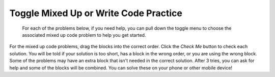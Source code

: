 .. qnum::
   :prefix: 1-8-
   :start: 1   

Toggle Mixed Up or Write Code Practice
=========================================================

 For each of the problems below, if you need help, you can pull down the toggle menu to choose the associated mixed up code problem to help you get started.

For the mixed up code problems, drag the blocks into the correct order. Click the *Check Me* button to check each solution.  You will be told if your solution is too short, has a block in the wrong order, or you are using the wrong block.  Some of the problems may have an extra block that isn't needed in the correct solution. After 3 tries, you can ask for help and some of the blocks will be combined. You can solve these on your phone or other mobile device!


.. selectquestion:: select_u1_muc_wc1
   :fromid: u1_muc_wc1, ch4ex1muc
   :toggle: lock

.. selectquestion:: select_u1_muc_wc2
   :fromid: u1_muc_wc2, ch4ex2muc
   :toggle: lock

.. selectquestion:: select_u1_muc_wc3
   :fromid: u1_muc_wc3, ch4ex3muc
   :toggle: lock

.. selectquestion:: select_u1_muc_wc4
   :fromid: u1_muc_wc4, ch3ex1muc
   :toggle: lock

.. selectquestion:: select_u1_muc_wc5
   :fromid: u1_muc_wc5, ch3ex2muc
   :toggle: lock

.. selectquestion:: select_u1_muc_wc6
   :fromid: u1_muc_wc6, ch3ex4muc
   :toggle: lock

.. selectquestion:: select_u1_muc_wc7
   :fromid: u1_muc_wc7, ch3ex5muc
   :toggle: lock

.. selectquestion:: select_u1_muc_wc8
   :fromid: u1_muc_wc8, ch4ex5muc
   :toggle: lock

.. selectquestion:: select_u1_muc_wc9
   :fromid: u1_muc_wc9, ch4ex6muc
   :toggle: lock

.. selectquestion:: select_u1_muc_wc10
   :fromid: u1_muc_wc10, ch3ex6muc
   :toggle: lock

.. selectquestion:: select_u1_muc_wc11
   :fromid: u1_muc_wc11, ch3ex7muc
   :toggle: lock

.. selectquestion:: select_u1_muc_wc12
   :fromid: u1_muc_wc12, ch3ex8muc
   :toggle: lock

.. selectquestion:: select_u1_muc_wc13
   :fromid: u1_muc_wc13, ch3ex9muc
   :toggle: lock

.. selectquestion:: select_u1_muc_wc14
   :fromid: u1_muc_wc14, ch3ex10muc
   :toggle: lock
